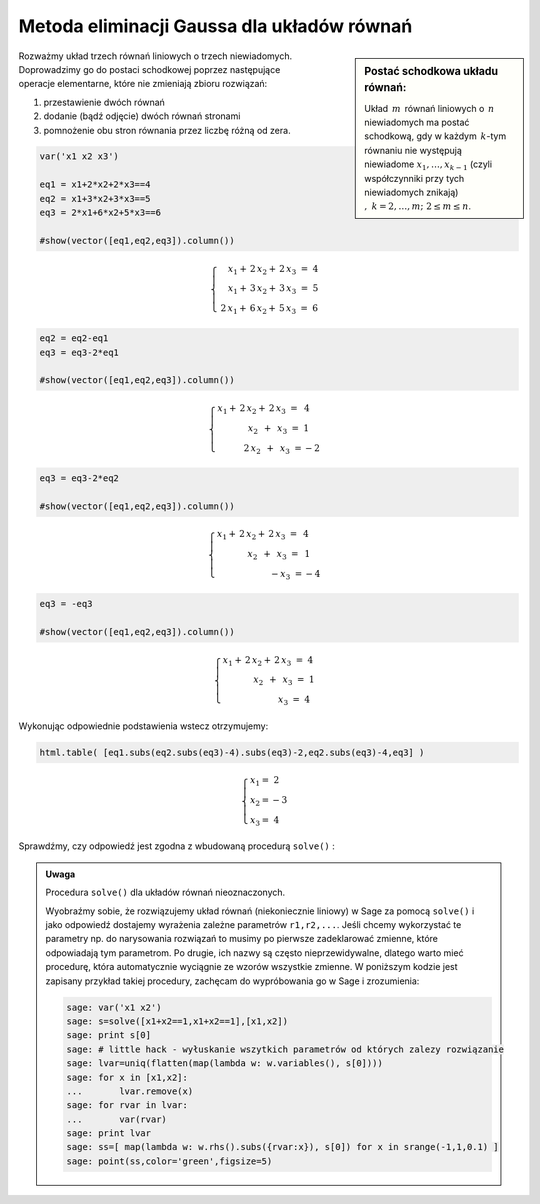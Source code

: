 .. -*- coding: utf-8 -*-

Metoda eliminacji Gaussa dla układów równań
-------------------------------------------

.. sidebar:: Postać schodkowa układu równań:

   | Układ :math:`\,m\,` równań liniowych o :math:`\,n\,` niewiadomych ma postać
   | schodkową, gdy w każdym :math:`\,k`-tym równaniu nie występują
   | niewiadome :math:`x_1,\dots,x_{k-1}` (czyli współczynniki przy tych
   | niewiadomych znikają) :math:`,\ \ k=2,\dots,m;\ \ 2\le m\le n`. 

| Rozważmy układ trzech równań liniowych o trzech niewiadomych.
 
| Doprowadzimy go do postaci schodkowej poprzez następujące
| operacje elementarne, które nie zmieniają zbioru rozwiązań:

#. przestawienie dwóch równań
#. dodanie (bądź odjęcie) dwóch równań stronami
#. pomnożenie obu stron równania przez liczbę różną od zera.
              
.. code-block:: python

   var('x1 x2 x3')

   eq1 = x1+2*x2+2*x3==4
   eq2 = x1+3*x2+3*x3==5
   eq3 = 2*x1+6*x2+5*x3==6

   #show(vector([eq1,eq2,eq3]).column())

.. math::

   \begin{cases}
   \quad x_1 +\,2\,x_2 +\,2\,x_3 \ =\ 4 \\
   \quad x_1 +\,3\,x_2 +\,3\,x_3 \ =\ 5 \\
   \ \,2\,x_1 +\,6\,x_2 +\,5\,x_3 \ =\ 6
   \end{cases}

.. code-block:: python

    eq2 = eq2-eq1
    eq3 = eq3-2*eq1

    #show(vector([eq1,eq2,eq3]).column())
    
.. math::

   \begin{cases}
   \ \ x_1 +\,2\,x_2 +\,2\,x_3 \ =\ \ \:4 \\
   \qquad\quad\ \ \,x_2 \ \,+\ \, x_3 \ =\ \ \ 1 \\
   \qquad\quad 2\,x_2 \ \,+\ \,x_3 \ = -2
   \end{cases}

.. code-block:: python

   eq3 = eq3-2*eq2

   #show(vector([eq1,eq2,eq3]).column())
    
.. math::

   \begin{cases}
   \ \ x_1 +\,2\,x_2 +\,2\,x_3 \ =\ \ \ \,4 \\
   \qquad\quad\ \ \,x_2 \ \,+\ \, x_3 \ =\ \ \ \,1 \\
   \qquad\qquad\qquad -x_3 \ = -4
   \end{cases}

.. code-block:: python

   eq3 = -eq3

   #show(vector([eq1,eq2,eq3]).column())
   
.. math::

   \begin{cases}
   \ \ x_1 +\,2\,x_2 +\,2\,x_3 \ =\ 4 \\
   \qquad\quad\ \ \,x_2 \ \,+\ \, x_3 \ =\ 1 \\
   \qquad\qquad\qquad\ \ \; x_3 \ =\ 4
   \end{cases}

Wykonując odpowiednie podstawienia wstecz otrzymujemy:

.. code-block:: python

   html.table( [eq1.subs(eq2.subs(eq3)-4).subs(eq3)-2,eq2.subs(eq3)-4,eq3] )
  
.. math::
   
   \begin{cases}
   \ \; x_1 = \ \ \ 2 \\
   \ \; x_2 = -3 \\
   \ \; x_3 = \ \ \ 4
   \end{cases}

Sprawdźmy, czy odpowiedź jest zgodna z wbudowaną procedurą  ``solve()`` :

.. sagecellserver::

   var('x1 x2 x3')

   eq1 = x1+2*x2+2*x3==4
   eq2 = x1+3*x2+3*x3==5
   eq3 = 2*x1+6*x2+5*x3==6

   show(solve([eq1,eq2,eq3],[x1,x2,x3]))

.. admonition:: Uwaga

   Procedura ``solve()`` dla układów równań nieoznaczonych.

   Wyobraźmy sobie, że rozwiązujemy układ równań (niekoniecznie
   liniowy) w Sage za pomocą ``solve()`` i jako odpowiedź dostajemy
   wyrażenia zależne parametrów ``r1,r2,...``. Jeśli chcemy
   wykorzystać te parametry np. do narysowania rozwiązań to musimy po
   pierwsze zadeklarować zmienne, które odpowiadają tym parametrom. Po
   drugie, ich nazwy są często nieprzewidywalne, dlatego warto mieć
   procedurę, która automatycznie wyciągnie ze wzorów wszystkie
   zmienne. W poniższym kodzie jest zapisany przykład takiej
   procedury, zachęcam do wypróbowania go w Sage i zrozumienia:

   .. code-block:: python

    sage: var('x1 x2')
    sage: s=solve([x1+x2==1,x1+x2==1],[x1,x2])
    sage: print s[0]
    sage: # little hack - wyłuskanie wszytkich parametrów od których zalezy rozwiązanie
    sage: lvar=uniq(flatten(map(lambda w: w.variables(), s[0])))
    sage: for x in [x1,x2]:
    ...       lvar.remove(x)
    sage: for rvar in lvar:
    ...       var(rvar)
    sage: print lvar
    sage: ss=[ map(lambda w: w.rhs().subs({rvar:x}), s[0]) for x in srange(-1,1,0.1) ]
    sage: point(ss,color='green',figsize=5)




